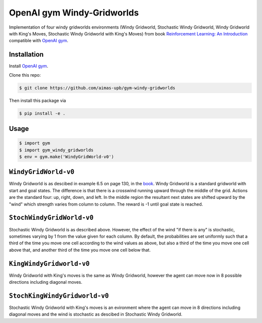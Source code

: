 OpenAI gym Windy-Gridworlds
=====================

Implementation of four windy gridworlds environments (Windy Gridworld,
Stochastic Windy Gridworld, Windy Gridworld with King's Moves, Stochastic Windy Gridworld with King's Moves)
from book `Reinforcement Learning: An Introduction
<http://incompleteideas.net/book/the-book-2nd.html>`_
compatible with `OpenAI gym <https://github.com/openai/gym>`_.

Installation
-------------
Install `OpenAI gym <https://github.com/openai/gym>`_.

Clone this repo: 

.. code::

		$ git clone https://github.com/aimas-upb/gym-windy-gridworlds
		

Then install this package via

.. code::

		$ pip install -e .



Usage
-----

.. code::

        $ import gym
        $ import gym_windy_gridworlds
        $ env = gym.make('WindyGridWorld-v0')  

``WindyGridWorld-v0``
----------------

Windy Gridworld is as descibed in example 6.5 on page 130, in the book_.
Windy Gridworld is a standard gridworld with start and goal states.
The difference is that there is a crosswind running upward through the 
middle of the grid. Actions are the standard four: up, right, down, and left.
In the middle region the resultant next states are
shifted upward by the "wind" which strength varies from column to column.
The reward is -1 until goal state is reached.

.. _book: http://incompleteideas.net/book/the-book-2nd.html

``StochWindyGridWorld-v0``
---------------------

Stochastic Windy Gridworld is as described above. However,
the effect of the wind "if there is any" is stochastic, sometimes varying
by 1 from the value given for each column.
By default, the probabilities are set uniformly such that a third of the 
time you move one cell according to the wind values as above, but also 
a third of the time you move one cell above that, and another third of the 
time you move one cell below that.

``KingWindyGridworld-v0``
------------

Windy Gridworld with King's moves is the same as Windy Gridworld, however the
agent can move now in 8 possible directions including diagonal moves.

``StochKingWindyGridworld-v0``
------------

Stochastic Windy Gridworld with King's moves is an evironment where the agent can
move in 8 directions including diagonal moves and the wind is stochastic as descibed 
in Stochastic Windy Gridworld.
